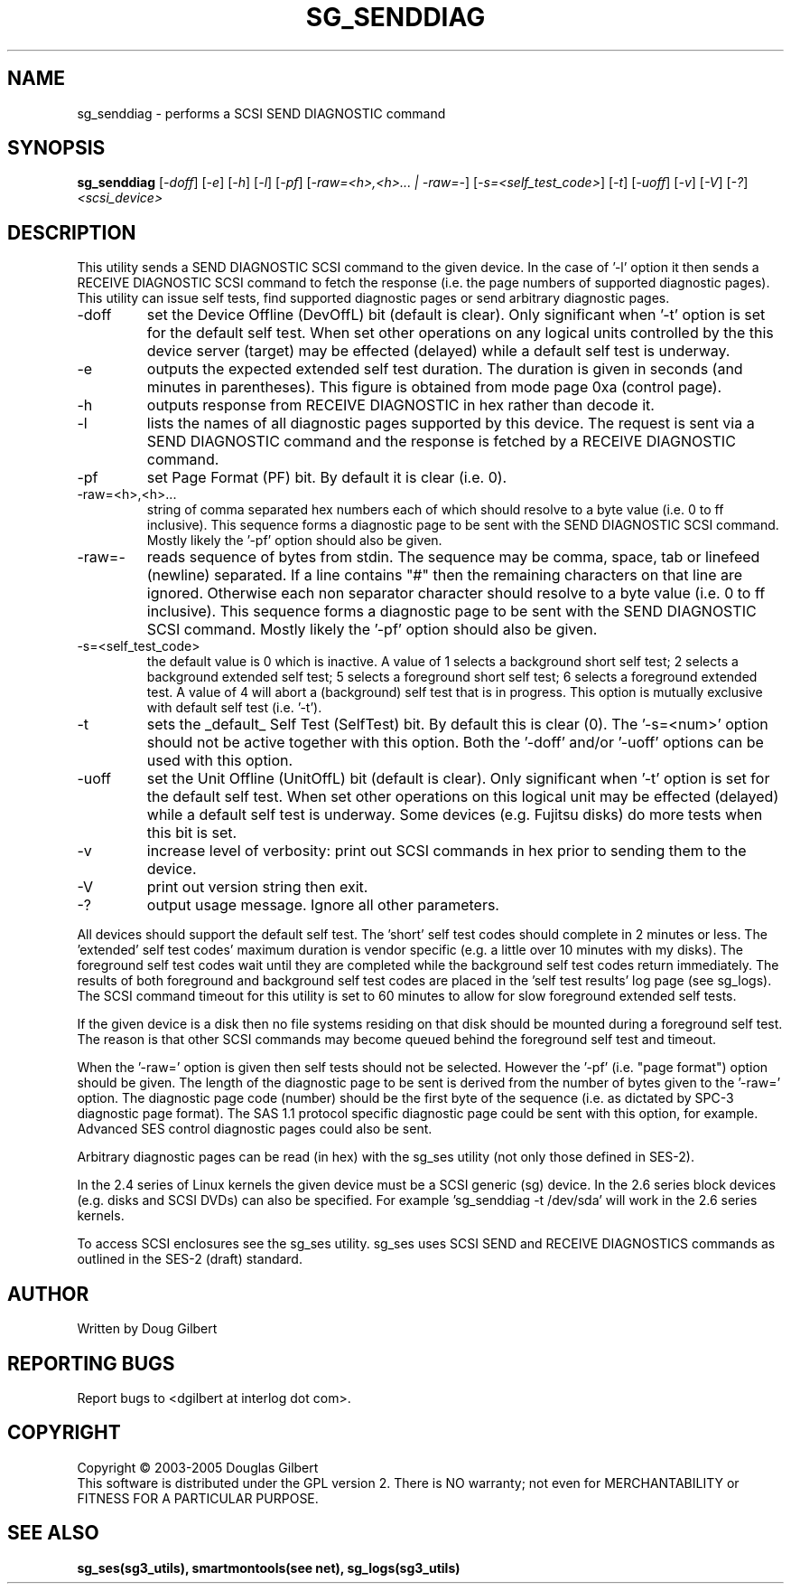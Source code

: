 .TH SG_SENDDIAG "8" "March 2005" "sg3_utils-1.14" SG3_UTILS
.SH NAME
sg_senddiag \- performs a SCSI SEND DIAGNOSTIC command
.SH SYNOPSIS
.B sg_senddiag
[\fI-doff\fR] [\fI-e\fR] [\fI-h\fR] [\fI-l\fR] [\fI-pf\fR] 
[\fI-raw=<h>,<h>... | -raw=-\fR]
[\fI-s=<self_test_code>\fR] [\fI-t\fR] [\fI-uoff\fR] [\fI-v\fR]
[\fI-V\fR] [\fI-?\fR] \fI<scsi_device>\fR
.SH DESCRIPTION
.\" Add any additional description here
.PP
This utility sends a SEND DIAGNOSTIC SCSI command to the given device.
In the case of '-l' option it then sends a RECEIVE DIAGNOSTIC SCSI
command to fetch the response (i.e. the page numbers of supported
diagnostic pages). This utility can issue self tests, find supported
diagnostic pages or send arbitrary diagnostic pages.
.TP
-doff
set the Device Offline (DevOffL) bit (default is clear). Only significant 
when '-t' option is set for the default self test. When set other operations
on any logical units controlled by the this device server (target) may be
effected (delayed) while a default self test is underway.
.TP
-e
outputs the expected extended self test duration. The duration
is given in seconds (and minutes in parentheses). This figure is obtained
from mode page 0xa (control page).
.TP
-h
outputs response from RECEIVE DIAGNOSTIC in hex rather than decode it.
.TP
-l
lists the names of all diagnostic pages supported by this device.
The request is sent via a SEND DIAGNOSTIC command and the response
is fetched by a RECEIVE DIAGNOSTIC command.
.TP
-pf
set Page Format (PF) bit. By default it is clear (i.e. 0).
.TP
-raw=<h>,<h>...
string of comma separated hex numbers each of which should resolve to
a byte value (i.e. 0 to ff inclusive). This sequence forms a diagnostic
page to be sent with the SEND DIAGNOSTIC SCSI command. Mostly likely
the '-pf' option should also be given.
.TP
-raw=-
reads sequence of bytes from stdin. The sequence may be comma, space, tab
or linefeed (newline) separated. If a line contains "#" then the remaining
characters on that line are ignored. Otherwise each non separator character
should resolve to a byte value (i.e. 0 to ff inclusive). This sequence forms
a diagnostic page to be sent with the SEND DIAGNOSTIC SCSI command. Mostly
likely the '-pf' option should also be given.
.TP
-s=<self_test_code>
the default value is 0 which is inactive. A value of 1 selects a background
short self test; 2 selects a background extended self test; 5 selects a 
foreground short self test; 6 selects a foreground extended test. A value
of 4 will abort a (background) self test that is in progress. This
option is mutually exclusive with default self test (i.e. '-t').
.TP
-t
sets the _default_ Self Test (SelfTest) bit. By default this is clear (0).
The '-s=<num>' option should not be active together with this option.
Both the '-doff' and/or '-uoff' options can be used with this option.
.TP
-uoff
set the Unit Offline (UnitOffL) bit (default is clear). Only significant 
when '-t' option is set for the default self test. When set other operations
on this logical unit may be effected (delayed) while a default self test
is underway. Some devices (e.g. Fujitsu disks) do more tests when this
bit is set.
.TP
-v
increase level of verbosity: print out SCSI commands in hex prior to
sending them to the device.
.TP
-V
print out version string then exit.
.TP
-?
output usage message. Ignore all other parameters.
.PP
All devices should support the default self test. The 'short' self test
codes should complete in 2 minutes or less. The 'extended' self test
codes' maximum duration is vendor specific (e.g. a little over 10
minutes with my disks). The foreground self test codes wait until they
are completed while the background self test codes return immediately.
The results of both foreground and background self test codes are
placed in the 'self test results' log page (see sg_logs). The SCSI command
timeout for this utility is set to 60 minutes to allow for slow foreground
extended self tests.
.PP
If the given device is a disk then no file systems residing on that disk
should be mounted during a foreground self test. The reason is that
other SCSI commands may become queued behind the foreground self test and
timeout.
.PP
When the '-raw=' option is given then self tests should not be
selected. However the '-pf' (i.e. "page format") option should be given.
The length of the diagnostic page to be sent is derived from the number
of bytes given to the '-raw=' option. The diagnostic page code (number)
should be the first byte of the sequence (i.e. as dictated by SPC-3
diagnostic page format). The SAS 1.1 protocol specific diagnostic page
could be sent with this option, for example. Advanced SES control
diagnostic pages could also be sent.
.PP
Arbitrary diagnostic pages can be read (in hex) with the sg_ses
utility (not only those defined in SES-2).
.PP
In the 2.4 series of Linux kernels the given device must be
a SCSI generic (sg) device. In the 2.6 series block devices (e.g. disks
and SCSI DVDs) can also be specified. For example 'sg_senddiag -t /dev/sda'
will work in the 2.6 series kernels.
.PP
To access SCSI enclosures see the sg_ses utility. sg_ses uses SCSI
SEND and RECEIVE DIAGNOSTICS commands as outlined in the SES-2 (draft)
standard.
.SH AUTHOR
Written by Doug Gilbert
.SH "REPORTING BUGS"
Report bugs to <dgilbert at interlog dot com>.
.SH COPYRIGHT
Copyright \(co 2003-2005 Douglas Gilbert
.br
This software is distributed under the GPL version 2. There is NO
warranty; not even for MERCHANTABILITY or FITNESS FOR A PARTICULAR PURPOSE.
.SH "SEE ALSO"
.B sg_ses(sg3_utils), smartmontools(see net), sg_logs(sg3_utils)
